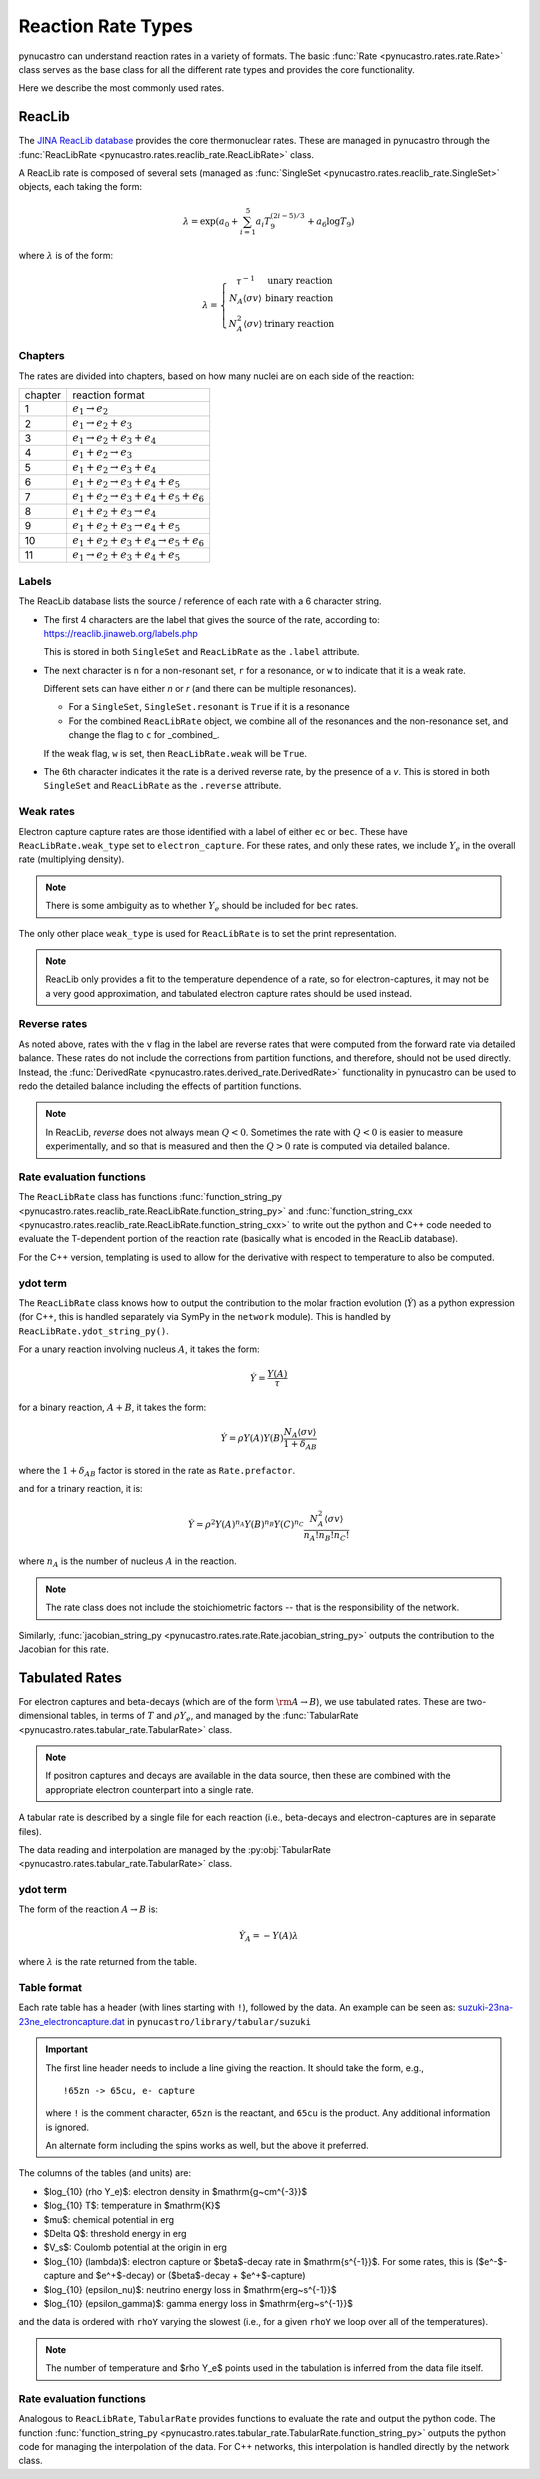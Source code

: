 Reaction Rate Types
===================

pynucastro can understand reaction rates in a variety of formats.
The basic :func:`Rate <pynucastro.rates.rate.Rate>` class serves
as the base class for all the different rate types and provides
the core functionality.

Here we describe the most commonly used rates.

ReacLib
-------

The `JINA ReacLib database <https://reaclib.jinaweb.org/>`_ provides
the core thermonuclear rates.  These are managed in pynucastro through
the :func:`ReacLibRate <pynucastro.rates.reaclib_rate.ReacLibRate>` class.

A ReacLib rate is composed of several sets (managed as
:func:`SingleSet <pynucastro.rates.reaclib_rate.SingleSet>` objects, each
taking the form:

.. math::

   \lambda = \exp{\left (a_0 + \sum_{i=1}^5  a_i T_9^{(2i-5)/3}  + a_6 \log T_9\right )}

where :math:`\lambda` is of the form:

.. math::

   \lambda = \left \{ \begin{array}{cc} \tau^{-1}  & \mbox{unary reaction} \\
                                     N_A \langle \sigma v\rangle & \mbox{binary reaction} \\
                                     N_A^2 \langle \sigma v\rangle & \mbox{trinary reaction}
                   \end{array} \right .


Chapters
^^^^^^^^

The rates are divided into chapters, based on how many nuclei are on each side of the reaction:

========  ====================================================
chapter    reaction format
--------  ----------------------------------------------------
1         :math:`e_1 \rightarrow e_2`
2         :math:`e_1 \rightarrow e_2 + e_3`
3         :math:`e_1 \rightarrow e_2 + e_3 + e_4`
4         :math:`e_1 + e_2 \rightarrow e_3`
5         :math:`e_1 + e_2 \rightarrow e_3 + e_4`
6         :math:`e_1 + e_2 \rightarrow e_3 + e_4 + e_5`
7         :math:`e_1 + e_2 \rightarrow e_3 + e_4 + e_5 + e_6`
8         :math:`e_1 + e_2 + e_3 \rightarrow e_4`
9         :math:`e_1 + e_2 + e_3 \rightarrow e_4 + e_5`
10        :math:`e_1 + e_2 + e_3 + e_4 \rightarrow e_5 + e_6`
11        :math:`e_1 \rightarrow e_2 + e_3 + e_4 + e_5`
========  ====================================================

Labels
^^^^^^

The ReacLib database lists the source / reference of each rate with a 6 character string.

* The first 4 characters are the label that gives the source of the rate, according to:
  https://reaclib.jinaweb.org/labels.php

  This is stored in both ``SingleSet`` and ``ReacLibRate`` as the
  ``.label`` attribute.

* The next character is ``n`` for a non-resonant set, ``r`` for a
  resonance, or ``w`` to indicate that it is a weak rate.

  Different sets can have either `n` or `r` (and there can be multiple
  resonances).

  * For a ``SingleSet``, ``SingleSet.resonant`` is ``True`` if it is a
    resonance

  * For the combined ``ReacLibRate`` object, we combine all of the
    resonances and the non-resonance set, and change the flag to ``c``
    for _combined_.

  If the weak flag, ``w`` is set, then ``ReacLibRate.weak`` will be ``True``.

* The 6th character indicates it the rate is a derived reverse rate,
  by the presence of a `v`.  This is stored in both ``SingleSet`` and
  ``ReacLibRate`` as the ``.reverse`` attribute.


Weak rates
^^^^^^^^^^

Electron capture capture rates are those identified with a label of either ``ec`` or ``bec``.  These
have ``ReacLibRate.weak_type`` set to ``electron_capture``.  For these rates, and only these rates,
we include :math:`Y_e` in the overall rate (multiplying density).

.. note::

   There is some ambiguity as to whether :math:`Y_e` should be included for ``bec`` rates.


The only other place ``weak_type`` is used for ``ReacLibRate`` is to set the print representation.

.. note::

   ReacLib only provides a fit to the temperature dependence of a
   rate, so for electron-captures, it may not be a very good
   approximation, and tabulated electron capture rates should be used
   instead.


Reverse rates
^^^^^^^^^^^^^

As noted above, rates with the ``v`` flag in the label are reverse
rates that were computed from the forward rate via detailed balance.
These rates do not include the corrections from partition functions,
and therefore, should not be used directly.  Instead, the
:func:`DerivedRate <pynucastro.rates.derived_rate.DerivedRate>` functionality in pynucastro can be used to redo the
detailed balance including the effects of partition functions.

.. note::

   In ReacLib, *reverse* does not always mean :math:`Q < 0`.  Sometimes the
   rate with :math:`Q < 0` is easier to measure experimentally, and so
   that is measured and then the :math:`Q > 0` rate is computed via
   detailed balance.

Rate evaluation functions
^^^^^^^^^^^^^^^^^^^^^^^^^

The ``ReacLibRate`` class has functions :func:`function_string_py
<pynucastro.rates.reaclib_rate.ReacLibRate.function_string_py>` and
:func:`function_string_cxx
<pynucastro.rates.reaclib_rate.ReacLibRate.function_string_cxx>` to write out
the python and C++ code needed to evaluate the T-dependent portion of
the reaction rate (basically what is encoded in the ReacLib database).

For the C++ version, templating is used to allow for the derivative
with respect to temperature to also be computed.

ydot term
^^^^^^^^^

The ``ReacLibRate`` class knows how to output the contribution to the
molar fraction evolution (:math:`\dot{Y}`) as a python expression (for
C++, this is handled separately via SymPy in the ``network`` module).
This is handled by ``ReacLibRate.ydot_string_py()``.

For a unary reaction involving nucleus :math:`A`, it takes the form:

.. math::

   \dot{Y} = \frac{Y(A)}{\tau}

for a binary reaction, :math:`A + B`, it takes the form:

.. math::

   \dot{Y} = \rho Y(A) Y(B) \frac{N_A \langle \sigma v \rangle}{1 + \delta_{AB}}

where the :math:`1 + \delta_{AB}` factor is stored in the rate as ``Rate.prefactor``.

and for a trinary reaction, it is:

.. math::

   \dot{Y} = \rho^2 Y(A)^{n_A} Y(B)^{n_B} Y(C)^{n_C} \frac{N_A^2 \langle \sigma v \rangle}{n_A! n_B! n_C!}

where :math:`n_A` is the number of nucleus :math:`A` in the reaction.

.. note::

   The rate class does not include the stoichiometric factors -- that
   is the responsibility of the network.


Similarly,  :func:`jacobian_string_py <pynucastro.rates.rate.Rate.jacobian_string_py>`
outputs the contribution to the Jacobian for this rate.


Tabulated Rates
---------------

For electron captures and beta-decays (which are of the form
:math:`\rm{A \rightarrow B}`), we use tabulated rates.  These are
two-dimensional tables, in terms of :math:`T` and :math:`\rho Y_e`,
and managed by the :func:`TabularRate <pynucastro.rates.tabular_rate.TabularRate>` class.

.. note::

   If positron captures and decays are available in the data source,
   then these are combined with the appropriate electron counterpart
   into a single rate.

A tabular rate is described by a single file for each reaction
(i.e., beta-decays and electron-captures are in separate files).

The data reading and interpolation are managed by the
:py:obj:`TabularRate <pynucastro.rates.tabular_rate.TabularRate>`
class.

ydot term
^^^^^^^^^

The form of the reaction :math:`A \rightarrow B` is:

.. math::

   \dot{Y}_A = -Y(A) \lambda

where :math:`\lambda` is the rate returned from the table.


Table format
^^^^^^^^^^^^

Each rate table has a header (with lines starting with ``!``), followed
by the data.  An example can be seen as:
`suzuki-23na-23ne_electroncapture.dat <https://github.com/pynucastro/pynucastro/blob/main/pynucastro/library/tabular/suzuki/suzuki-23na-23ne_electroncapture.dat>`_ in
``pynucastro/library/tabular/suzuki``

.. important::

   The first line header needs to include a line giving the reaction.
   It should take the form, e.g.,

   ::

      !65zn -> 65cu, e- capture

   where ``!`` is the comment character, ``65zn`` is the reactant, and ``65cu`` is
   the product.  Any additional information is ignored.

   An alternate form including the spins works as well, but the above
   it preferred.

The columns of the tables (and
units) are:

* $\log_{10} (\rho Y_e)$: electron density in $\mathrm{g~cm^{-3}}$

* $\log_{10} T$: temperature in $\mathrm{K}$

* $\mu$: chemical potential in erg

* $\Delta Q$: threshold energy in erg

* $V_s$: Coulomb potential at the origin in erg

* $\log_{10} (\lambda)$: electron capture or $\beta$-decay rate in $\mathrm{s^{-1}}$.
  For some rates, this is ($e^-$-capture and $e^+$-decay) or ($\beta$-decay + $e^+$-capture)

* $\log_{10} (\epsilon_\nu)$: neutrino energy loss in $\mathrm{erg~s^{-1}}$

* $\log_{10} (\epsilon_\gamma)$: gamma energy loss in $\mathrm{erg~s^{-1}}$

and the data is ordered with ``rhoY`` varying the slowest (i.e., for a
given ``rhoY`` we loop over all of the temperatures).

.. note::

   The number of temperature and $\rho Y_e$ points used in the tabulation
   is inferred from the data file itself.


Rate evaluation functions
^^^^^^^^^^^^^^^^^^^^^^^^^

Analogous to ``ReacLibRate``, ``TabularRate`` provides functions to
evaluate the rate and output the python code.  The function
:func:`function_string_py
<pynucastro.rates.tabular_rate.TabularRate.function_string_py>`
outputs the python code for managing the interpolation of the data.
For C++ networks, this interpolation is handled directly by the network class.
